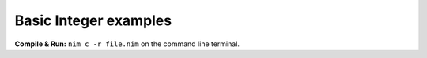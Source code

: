 Basic Integer examples
======================

**Compile & Run:** ``nim c -r file.nim`` on the command line terminal.
